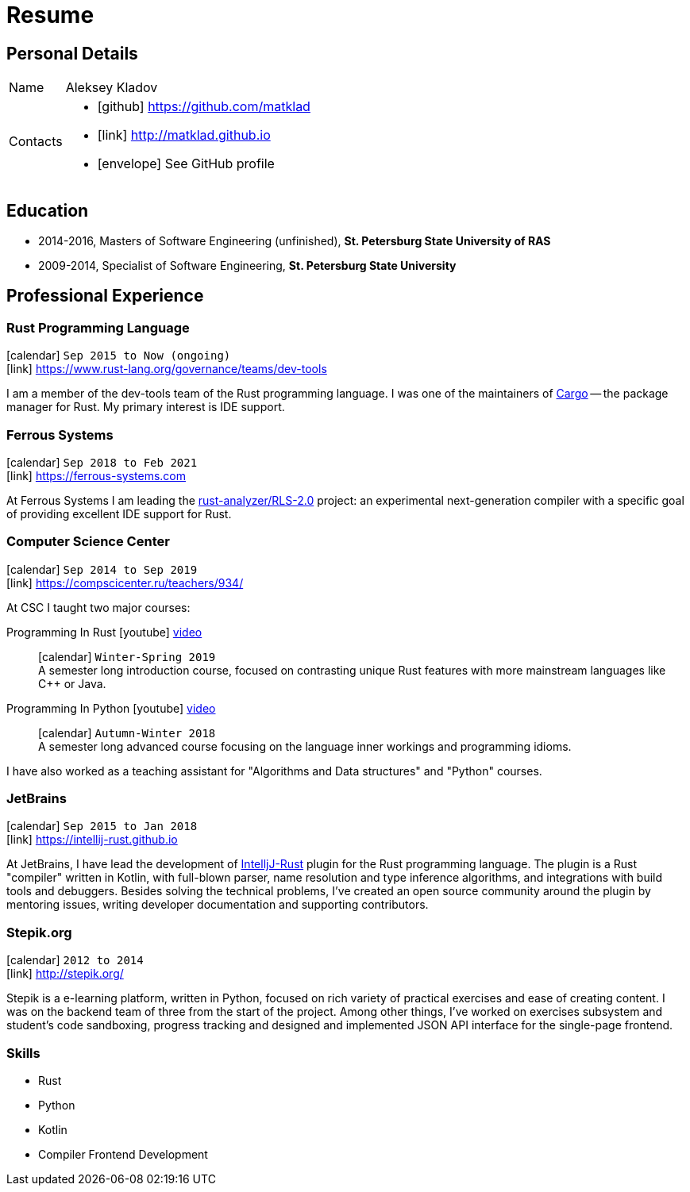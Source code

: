 = Resume
:layout: default
:page-permalink: /resume/

== Personal Details

[horizontal]
Name:: Aleksey Kladov
Contacts::
- icon:github[] https://github.com/matklad
- icon:link[] http://matklad.github.io
- icon:envelope[] See GitHub profile

== Education

* 2014-2016, Masters of Software Engineering (unfinished),
  *St. Petersburg State University of RAS*

* 2009-2014, Specialist of Software Engineering,
  *St. Petersburg State University*

== Professional Experience

=== Rust Programming Language
icon:calendar[title="Period"] `Sep 2015 to Now (ongoing)` +
icon:link[] https://www.rust-lang.org/governance/teams/dev-tools

I am a member of the dev-tools team of the Rust programming language. I was one
of the maintainers of https://github.com/rust-lang/cargo[Cargo] -- the package
manager for Rust. My primary interest is IDE support.

=== Ferrous Systems
icon:calendar[title="Period"] `Sep 2018 to Feb 2021` +
icon:link[] https://ferrous-systems.com

At Ferrous Systems I am leading the
https://github.com/rust-analyzer/rust-analyzer[rust-analyzer/RLS-2.0] project:
an experimental next-generation compiler with a specific goal of providing
excellent IDE support for Rust.

=== Computer Science Center
icon:calendar[title="Period"] `Sep 2014 to Sep 2019` +
icon:link[] https://compscicenter.ru/teachers/934/

At CSC I taught two major courses:

Programming In Rust icon:youtube[] https://www.youtube.com/watch?v=Oy_VYovfWyo[video]::
icon:calendar[title="Period"] `Winter-Spring 2019` +
A semester long introduction course, focused on contrasting unique Rust
features with more mainstream languages like C++ or Java.

Programming In Python icon:youtube[] https://www.youtube.com/watch?v=-py9GXvJk6A[video] ::
icon:calendar[title="Period"] `Autumn-Winter 2018` +
A semester long advanced course focusing on the language inner workings and
programming idioms.

I have also worked as a teaching assistant for "Algorithms and Data structures"
and "Python" courses.

=== JetBrains
icon:calendar[title="Period"] `Sep 2015 to Jan 2018` +
icon:link[] https://intellij-rust.github.io

At JetBrains, I have lead the development of
http://github.com/intellij-rust/intellij-rust[IntelljJ-Rust] plugin for the Rust
programming language. The plugin is a Rust "compiler" written in Kotlin, with
full-blown parser, name resolution and type inference algorithms, and
integrations with build tools and debuggers. Besides solving the technical
problems, I've created an open source community around the plugin by mentoring
issues, writing developer documentation and supporting contributors.

=== Stepik.org
icon:calendar[title="Period"] `2012 to 2014` +
icon:link[] http://stepik.org/


Stepik is a e-learning platform, written in Python, focused on rich variety of
practical exercises and ease of creating content. I was on the backend team of
three from the start of the project. Among other things, I've worked on
exercises subsystem and student's code sandboxing, progress tracking and
designed and implemented JSON API interface for the single-page frontend.

=== Skills

- Rust
- Python
- Kotlin
- Compiler Frontend Development




////
# Education

I have a broad knowledge of mathematics in general (algebra, calculus, logic, optimization)
and computer science specifically (data structures, computabilty, complexity, type theory,
compilers), and I am comfortable with translating academic research ideas into robustly
working code.



# Experience


* **Stepik.org**
[Stepik]: https://stepik.org/

* **rosalind.info**

  [Rosalind] is a "project Euler" for bioinformatics, with a focus on algorithmic
  coding challenges. My responsibility at Rosalind was implementing master
  solutions, solution checkers and infrastructure around them. The primary
  language was Python, with a fair amount of C++ for the most computationally
  intensive algorithms.

[Rosalind]: http://rosalind.info

-------

I have an expert knowledge of Rust, Python and Kotlin and successfully used these
languages to deliver impactful products. I have first-hand experience with developing
production parsers, compiler front-ends and developer tools.

Most of my work is open-source, and I put significant efforts into making projects I
work on easy and enjoyable to contribute to.

You might find the following hobby-projects interesting:

- An IDE-oriented parser generator: [https://github.com/matklad/fall](https://github.com/matklad/fall)

- Tiny LISPs implemented in Rust, OCaml and themselves:
  - [https://github.com/matklad/s](https://github.com/matklad/s),
  - [https://github.com/matklad/mu](https://github.com/matklad/mu).

- A collection of ray tracers implemented in various languages:
  - [https://github.com/matklad/rustraytracer](https://github.com/matklad/rustraytracer),
  - [https://github.com/matklad/cppraytracer](https://github.com/matklad/cppraytracer),
  - [https://github.com/matklad/draytracer](https://github.com/matklad/draytracer),
  - [https://github.com/matklad/scalaraytracer](https://github.com/matklad/scalaraytracer),
  - [https://github.com/matklad/jsray](https://github.com/matklad/jsray),
  - [https://github.com/matklad/raytracer](https://github.com/matklad/raytracer).

////
